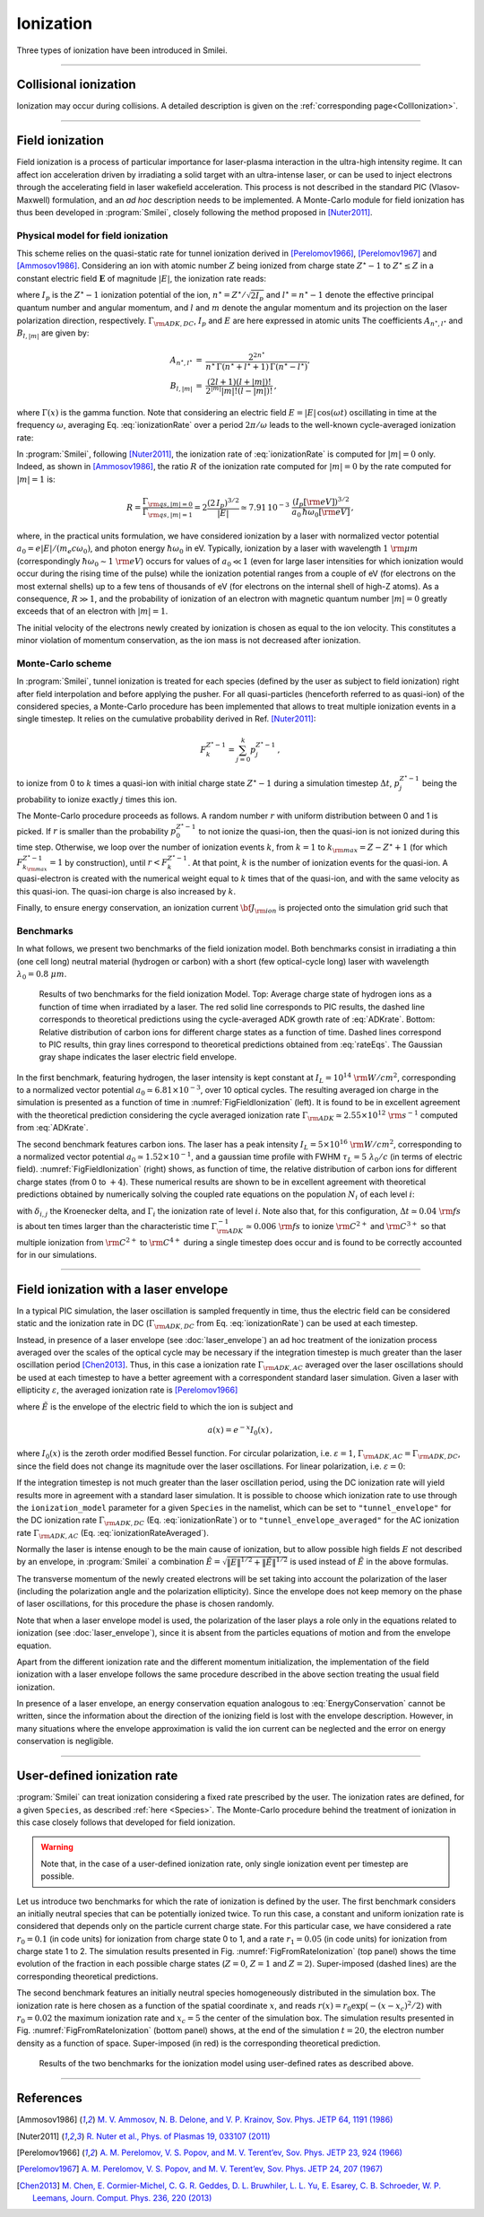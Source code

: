 Ionization
----------------------------------

Three types of ionization have been introduced in Smilei.

----

Collisional ionization
^^^^^^^^^^^^^^^^^^^^^^^^^

Ionization may occur during collisions.
A detailed description is given on the :ref:`corresponding page<CollIonization>`.


----

.. _field_ionization:

Field ionization
^^^^^^^^^^^^^^^^^

Field ionization is a process of particular importance for laser-plasma interaction
in the ultra-high intensity regime.
It can affect ion acceleration driven by irradiating a solid target with
an ultra-intense laser, or can be used to inject electrons through
the accelerating field in laser wakefield acceleration.
This process is not described in the standard PIC (Vlasov-Maxwell) formulation,
and an *ad hoc* description needs to be implemented.
A Monte-Carlo module for field ionization has thus been developed in :program:`Smilei`,
closely following the method proposed in [Nuter2011]_.

Physical model for field ionization
""""""""""""""""""""""""""""""""""""""

This scheme relies on the quasi-static rate for tunnel ionization derived in
[Perelomov1966]_, [Perelomov1967]_ and [Ammosov1986]_.
Considering an ion with atomic number :math:`Z` being ionized from charge state
:math:`Z^\star-1` to :math:`Z^\star \le Z` in a constant electric field :math:`\mathbf{E}`
of magnitude :math:`\vert E\vert`, the ionization rate reads:

.. math::
  :label: ionizationRate

  \Gamma_{\rm ADK, DC} = A_{n^\star,l^\star}\,B_{l,\vert m\vert}\,
  I_p\,\left( \frac{2 (2 I_p)^{3/2}}{\vert E\vert} \right)^{2n^\star-\vert m \vert -1}\,
  \exp\!\left( -\frac{2 (2 I_p)^{3/2}}{3 \vert E\vert}  \right)\,,

where :math:`I_p` is the :math:`Z^{\star}-1` ionization potential of the ion,
:math:`n^\star=Z^\star/\sqrt{2 I_p}` and :math:`l^\star=n^\star-1` denote
the effective principal quantum number and angular momentum,
and :math:`l` and :math:`m` denote the angular momentum and its projection on
the laser polarization direction, respectively.
:math:`\Gamma_{\rm ADK, DC}`, :math:`I_p` and :math:`E` are here expressed in atomic units
The coefficients :math:`A_{n^\star,l^\star}` and :math:`B_{l,\vert m\vert}` are given by:

.. math::

  \begin{array}{lll}
  A_{n^\star,l^\star}&=& \frac{2^{2n^\star}}{n^\star\,\Gamma(n^\star+l^\star+1)\,\Gamma(n^\star-l^\star)},\\
  B_{l,\vert m\vert} &=& \frac{(2l+1)(l+\vert m\vert)!}{2^{\vert m\vert} \vert m\vert! (l-\vert m\vert)!}\,,
  \end{array}

where :math:`\Gamma(x)` is the gamma function.
Note that considering an electric field :math:`E=\vert E\vert\,\cos(\omega t)`
oscillating in time at the frequency :math:`\omega`, averaging Eq. :eq:`ionizationRate`
over a period :math:`2\pi/\omega` leads to the well-known cycle-averaged ionization rate:

.. math::
  :label: ADKrate

  \Gamma_{\rm ADK, AC} = \sqrt{\frac{3}{\pi}}A_{n^\star,l^\star}\,B_{l,\vert m\vert}
  \,I_p\,\left( \frac{2 (2 I_p)^{3/2}}{\vert E\vert} \right)^{2n^\star-\vert m \vert -3/2}\,
  \exp\!\left( -\frac{2 (2 I_p)^{3/2}}{3 \vert E\vert}  \right)\,.

In :program:`Smilei`, following [Nuter2011]_, the ionization rate of :eq:`ionizationRate`
is computed for :math:`\vert m \vert=0` only.
Indeed, as shown in [Ammosov1986]_, the ratio :math:`R` of the ionization rate
computed for :math:`\vert m\vert=0` by the rate computed for :math:`\vert m\vert=1` is:

.. math::

  R = \frac{\Gamma_{{\rm qs},\vert m \vert = 0}}{\Gamma_{{\rm qs},\vert m \vert = 1}}
  =  2\frac{(2\,I_p)^{3/2}}{\vert E\vert}
  \simeq 7.91\,10^{-3} \,\,\frac{(I_p[\rm eV])^{3/2}}{a_0\,\hbar\omega_0[\rm eV]}\,,

where, in the practical units formulation, we have considered ionization
by a laser with normalized vector potential :math:`a_0=e\vert E\vert /(m_e c \omega_0)`,
and photon energy :math:`\hbar\omega_0` in eV.
Typically, ionization by a laser with wavelength :math:`1~{\rm \mu m}`
(correspondingly :math:`\hbar \omega_0 \sim 1~{\rm eV}`) occurs for values
of :math:`a_0\ll 1` (even for large laser intensities for which ionization
would occur during the rising time of the pulse) while the ionization potential
ranges from a couple of eV (for electrons on the most external shells)
up to a few tens of thousands of eV (for electrons on the internal shell
of high-Z atoms). As a consequence, :math:`R\gg1`, and the probability
of ionization of an electron with magnetic quantum number :math:`\vert m \vert=0`
greatly exceeds that of an electron with :math:`\vert m \vert = 1`.

The initial velocity of the electrons newly created by ionization is chosen as equal to the ion velocity.
This constitutes a minor violation of momentum conservation, as the ion mass is not decreased after ionization.


Monte-Carlo scheme
""""""""""""""""""""""""""""""""""""""

In :program:`Smilei`, tunnel ionization is treated for each species
(defined by the user as subject to field ionization) right after field interpolation
and before applying the pusher.
For all quasi-particles (henceforth referred to as quasi-ion) of the considered species,
a Monte-Carlo procedure has been implemented that allows to treat multiple ionization
events in a single timestep. It relies on the cumulative probability derived
in Ref. [Nuter2011]_:

.. math::

  F_k^{Z^{\star}-1} = \sum_{j=0}^k p_j^{Z^{\star}-1}\,,

to ionize from 0 to :math:`k` times a quasi-ion with initial charge state
:math:`Z^{\star}-1` during a simulation timestep :math:`\Delta t`,
:math:`p_j^{Z^{\star}-1}` being the probability to ionize exactly :math:`j` times this ion.

The Monte-Carlo procedure proceeds as follows.
A random number :math:`r` with uniform distribution between 0 and 1 is picked.
If :math:`r` is smaller than the probability :math:`p_0^{Z^{\star}-1}`
to not ionize the quasi-ion, then the quasi-ion is not ionized during this time step.
Otherwise, we loop over the number of ionization events :math:`k`,
from :math:`k=1` to :math:`k_{\rm max}=Z-Z^{\star}+1`
(for which :math:`F_{k_{\rm max}}^{Z^{\star}-1}=1` by construction),
until :math:`r<F_k^{Z^{\star}-1}`. At that point, :math:`k` is the number of
ionization events for the quasi-ion. A quasi-electron is created with
the numerical weight equal to :math:`k` times that of the quasi-ion,
and with the same velocity as this quasi-ion.
The quasi-ion charge is also increased by :math:`k`.

Finally, to ensure energy conservation, an ionization current
:math:`{\bf J}_{\rm ion}` is projected onto the simulation grid such that

.. math::
  :label: EnergyConservation

  {\bf J}_{\rm ion} \cdot {\bf E} = \Delta t^{-1}\,\sum_{j=1}^k I_p(Z^{\star}-1+k)\,.


Benchmarks
""""""""""""""""""""""""""""""""""""""

In what follows, we present two benchmarks of the field ionization model.
Both benchmarks consist in irradiating a thin (one cell long) neutral material (hydrogen or carbon)
with a short (few optical-cycle long) laser with wavelength :math:`\lambda_0 = 0.8~{\mu m}`.

.. _FigFieldIonization:

.. figure:: _static/FieldIonization.png

  Results of two benchmarks for the field ionization Model.
  Top: Average charge state of hydrogen ions as a function of time when irradiated by a laser.
  The red solid line corresponds to PIC results, the dashed line corresponds to
  theoretical predictions using the cycle-averaged ADK growth rate of :eq:`ADKrate`.
  Bottom: Relative distribution of carbon ions for different charge states as a function
  of time. Dashed lines correspond to PIC results, thin gray lines correspond to
  theoretical predictions obtained from :eq:`rateEqs`. The Gaussian gray shape
  indicates the laser electric field envelope.

In the first benchmark, featuring hydrogen, the laser intensity is kept constant
at :math:`I_L = 10^{14}~{\rm W/cm^2}`, corresponding to a normalized vector
potential :math:`a_0 \simeq 6.81 \times 10^{-3}`, over 10 optical cycles.
The resulting averaged ion charge in the simulation is presented as a function of
time in :numref:`FigFieldIonization` (left). It is found to be in excellent agreement
with the theoretical prediction considering the cycle averaged ionization rate
:math:`\Gamma_{\rm ADK} \simeq 2.55\times10^{12}~{\rm s^{-1}}` computed
from :eq:`ADKrate`.

The second benchmark features carbon ions. The laser has a peak intensity
:math:`I_L = 5 \times 10^{16}~{\rm W/cm^2}`, corresponding to a normalized
vector potential :math:`a_0 \simeq 1.52 \times 10^{-1}`, and a gaussian time profile
with FWHM :math:`\tau_L=5~\lambda_0/c` (in terms of
electric field). :numref:`FigFieldIonization` (right) shows, as function of time,
the relative distribution of carbon ions for different charge states
(from 0 to :math:`+4`). These numerical results are shown to be in excellent
agreement with theoretical predictions obtained by numerically solving the coupled
rate equations on the population :math:`N_i` of each level :math:`i`:

.. math::
  :label: rateEqs

  \frac{d}{dt}N_i =
  (1-\delta_{i,0}) \, \Gamma_{i-1}\,N_{i-1}  -  (1-\delta_{i,Z})\, \Gamma_{i}\,N_{i}\,,

with :math:`\delta_{i,j}` the Kroenecker delta, and :math:`\Gamma_i` the ionization
rate of level :math:`i`. Note also that, for this configuration,
:math:`\Delta t \simeq 0.04~{\rm fs}` is about ten times larger than
the characteristic time :math:`\Gamma_{\rm ADK}^{-1} \simeq 0.006~{\rm fs}`
to ionize :math:`{\rm C}^{2+}` and :math:`{\rm C}^{3+}`
so that multiple ionization from :math:`{\rm C}^{2+}` to :math:`{\rm C}^{4+}`
during a single timestep does occur and is found to be correctly accounted for
in our simulations.


----

.. _field_ionization_envelope:

Field ionization with a laser envelope
^^^^^^^^^^^^^^^^^^^^^^^^^^^^^^^^^^^^^^^^

In a typical PIC simulation, the laser oscillation is sampled frequently in time, 
thus the electric field can be considered static and the ionization rate in 
DC (:math:`\Gamma_{\rm ADK, DC}` from Eq. :eq:`ionizationRate`) can be used at 
each timestep. 

Instead, in presence of a laser envelope (see :doc:`laser_envelope`) an ad hoc treatment of the 
ionization process averaged over the scales of the optical cycle may be necessary if the
integration timestep is much greater than the laser oscillation period [Chen2013]_.
Thus, in this case a ionization rate :math:`\Gamma_{\rm ADK, AC}` averaged over the laser oscillations 
should be used at each timestep to have a better agreement with a correspondent standard laser simulation.
Given a laser with ellipticity :math:`\varepsilon`, the averaged ionization rate is [Perelomov1966]_

.. math::
  :label: ionizationRateAveraged

  \Gamma_{\rm ADK, AC} = \left[\frac{\varepsilon(1+\varepsilon)}{2}\right]^{-1/2}
  a\left(\frac{1-\varepsilon}{3\varepsilon}\frac{\|\tilde{E}\|}{(2I_p)^{3/2}}\right)\Gamma_{\rm ADK, DC} \,, 

where :math:`\tilde{E}` is the envelope of the electric field to which the ion is subject and

.. math::

  a(x) = e^{-x}I_0(x) \,,

where :math:`I_0(x)` is the zeroth order modified Bessel function. For circular polarization, 
i.e. :math:`\varepsilon=1`, 
:math:`\Gamma_{\rm ADK, AC}=\Gamma_{\rm ADK, DC}`, since the field does not change 
its magnitude over the laser oscillations.
For linear polarization, i.e. :math:`\varepsilon=0`:

.. math::
  :label: ionizationRate

  \Gamma_{\rm ADK, AC} = \left(\frac{3}{\pi}\frac{\|\tilde{E}\|}{(2I_p)^{3/2}}\right)^{-1/2}\Gamma_{\rm ADK, DC} .

If the integration timestep is not much greater than the laser oscillation period, 
using the DC ionization rate will yield results more in agreement with a standard 
laser simulation. It is possible to choose which ionization rate to use through 
the ``ionization_model`` parameter for a given ``Species`` in the namelist, which 
can be set to ``"tunnel_envelope"`` for the DC ionization rate :math:`\Gamma_{\rm ADK, DC}` 
(Eq. :eq:`ionizationRate`) or to ``"tunnel_envelope_averaged"`` for the AC 
ionization rate :math:`\Gamma_{\rm ADK, AC}` (Eq. :eq:`ionizationRateAveraged`). 

Normally the laser is intense enough to be the main cause of ionization, 
but to allow possible high fields :math:`E` not described by an envelope, 
in :program:`Smilei` a combination :math:`\hat{E}=\sqrt{\|E\|^{1/2}+\|\tilde{E}\|^{1/2}}` 
is used instead of  :math:`\tilde{E}` in the above formulas.

The transverse momentum of the newly created electrons will be set taking into account the
polarization of the laser (including the polarization angle and the polarization ellipticity).
Since the envelope does not keep memory on the phase of laser oscillations, for this procedure  the phase is chosen randomly. 

Note that when a laser envelope model is used, the polarization of the laser plays a role 
only in the equations related to ionization (see :doc:`laser_envelope`),
since it is absent from the particles equations of motion and from the envelope equation.

Apart from the different ionization rate and the different momentum initialization, 
the implementation of the field ionization with a laser envelope follows the same procedure 
described in the above section treating the usual field ionization.

In presence of a laser envelope, an energy conservation equation analogous to :eq:`EnergyConservation` 
cannot be written, since the information about the direction of the ionizing field is lost with the envelope
description. However, in many situations where the envelope approximation is valid the ion current can be 
neglected and the error on energy conservation is negligible.



----
 
.. _rate_ionization:

User-defined ionization rate
^^^^^^^^^^^^^^^^^^^^^^^^^^^^^^

:program:`Smilei` can treat ionization considering a fixed rate prescribed by the user.
The ionization rates are defined, for a given ``Species``, as described :ref:`here <Species>`.
The Monte-Carlo procedure behind the treatment of ionization in this case closely follows
that developed for field ionization.

.. warning::
  Note that, in the case of a user-defined ionization rate, only single ionization event per timestep are possible.


Let us introduce two benchmarks for which the rate of ionization is defined by the user.
The first benchmark considers an initially neutral species that can be potentially ionized twice.
To run this case, a constant and uniform ionization rate is considered that depends only on the particle current charge
state. For this particular case, we have considered a rate :math:`r_0 = 0.1` (in code units) for ionization from
charge state 0 to 1, and a rate :math:`r_1 = 0.05` (in code units) for ionization from charge state 1 to 2.
The simulation results presented in Fig. :numref:`FigFromRateIonization` (top panel) shows the time evolution of the
fraction in each possible charge states (:math:`Z=0`, :math:`Z=1` and :math:`Z=2`).
Super-imposed (dashed lines) are the corresponding theoretical predictions.

The second benchmark features an initially neutral species homogeneously distributed in the simulation box.
The ionization rate is here chosen as a function of the spatial coordinate :math:`x`,
and reads :math:`r(x) = r_0 \exp(-(x-x_c)^2/2)` with :math:`r_0 = 0.02` the maximum ionization rate and
:math:`x_c=5` the center of the simulation box.
The simulation results presented in Fig. :numref:`FigFromRateIonization` (bottom panel) shows,
at the end of the simulation :math:`t=20`, the electron number density as a function of space.
Super-imposed (in red) is the corresponding theoretical prediction.

.. _FigFromRateIonization:

.. figure:: _static/userDefinedRate.png

  Results of the two benchmarks for the ionization model using user-defined rates as described above.

----

References
^^^^^^^^^^

.. [Ammosov1986] `M. V. Ammosov, N. B. Delone, and V. P. Krainov, Sov. Phys. JETP 64, 1191 (1986) <http://www.jetp.ac.ru/cgi-bin/dn/e_064_06_1191.pdf>`_

.. [Nuter2011] `R. Nuter et al., Phys. of Plasmas 19, 033107 (2011) <http://dx.doi.org/10.1063/1.3559494>`_

.. [Perelomov1966] `A. M. Perelomov, V. S. Popov, and M. V. Terent’ev, Sov. Phys. JETP 23, 924 (1966) <http://www.jetp.ac.ru/cgi-bin/dn/e_023_05_0924.pdf>`_

.. [Perelomov1967] `A. M. Perelomov, V. S. Popov, and M. V. Terent’ev, Sov. Phys. JETP 24, 207 (1967) <http://www.jetp.ac.ru/cgi-bin/dn/e_024_01_0207.pdf>`_

.. [Chen2013] `M. Chen, E. Cormier-Michel, C. G. R. Geddes, D. L. Bruwhiler, L. L. Yu, E. Esarey, C. B. Schroeder, W. P. Leemans, Journ. Comput. Phys. 236, 220 (2013) <https://doi.org/10.1016/j.jcp.2012.11.029>`_
